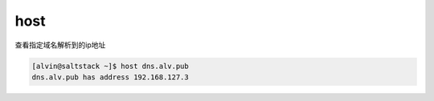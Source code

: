 host
#######

查看指定域名解析到的ip地址

.. code-block:: bash

    [alvin@saltstack ~]$ host dns.alv.pub
    dns.alv.pub has address 192.168.127.3
